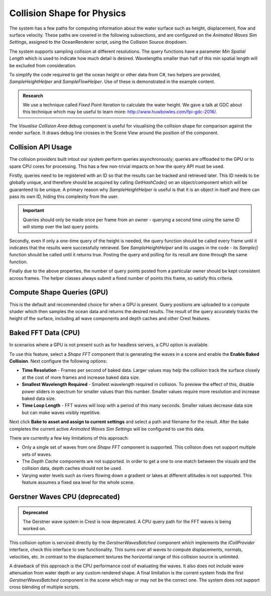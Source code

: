 Collision Shape for Physics
===========================

The system has a few paths for computing information about the water surface such as height, displacement, flow and surface velocity.
These paths are covered in the following subsections, and are configured on the *Animated Waves Sim Settings*, assigned to the OceanRenderer script, using the Collision Source dropdown.

The system supports sampling collision at different resolutions.
The query functions have a parameter *Min Spatial Length* which is used to indicate how much detail is desired.
Wavelengths smaller than half of this min spatial length will be excluded from consideration.

To simplify the code required to get the ocean height or other data from C#, two helpers are provided, *SampleHeightHelper* and *SampleFlowHelper*.
Use of these is demonstrated in the example content.

.. TODO: Also add this under development or research?

.. admonition:: Research

   We use a technique called *Fixed Point Iteration* to calculate the water height.
   We gave a talk at GDC about this technique which may be useful to learn more: http://www.huwbowles.com/fpi-gdc-2016/.

The *Visualise Collision Area* debug component is useful for visualising the collision shape for comparison against the render surface.
It draws debug line crosses in the Scene View around the position of the component.


Collision API Usage
-------------------

The collision providers built intout our system perform queries asynchronously; queries are offloaded to the GPU or to spare CPU cores for processing.
This has a few non-trivial impacts on how the query API must be used.

Firstly, queries need to be registered with an ID so that the results can be tracked and retrieved later.
This ID needs to be globally unique, and therefore should be acquired by calling *GetHashCode()* on an object/component which will be guaranteed to be unique.
A primary reason why *SampleHeightHelper* is useful is that it is an object in itself and there can pass its own ID, hiding this complexity from the user.

.. important::

   Queries should only be made once per frame from an owner - querying a second time using the same ID will stomp over the last query points.

Secondly, even if only a one-time query of the height is needed, the query function should be called every frame until it indicates that the results were successfully retrieved.
See *SampleHeightHelper* and its usages in the code - its *Sample()* function should be called until it returns true.
Posting the query and polling for its result are done through the same function.

Finally due to the above properties, the number of query points posted from a particular owner should be kept consistent across frames.
The helper classes always submit a fixed number of points this frame, so satisfy this criteria.


Compute Shape Queries (GPU)
---------------------------

This is the default and recommended choice for when a GPU is present.
Query positions are uploaded to a compute shader which then samples the ocean data and returns the
desired results.
The result of the query accurately tracks the height of the surface, including all wave components and depth caches and other Crest features.


Baked FFT Data (CPU)
--------------------

In scenarios where a GPU is not present such as for headless servers, a CPU option is available.

To use this feature, select a *Shape FFT* component that is generating the waves in a scene and enable the **Enable Baked Collision**.
Next configure the following options:

-  **Time Resolution** - Frames per second of baked data. Larger values may help the collision track the surface closely at the cost of more frames and increase baked data size.
-  **Smallest Wavelength Required** - Smallest wavelength required in collision. To preview the effect of this, disable power sliders in spectrum for smaller values than this number. Smaller values require more resolution and increase baked data size.
-  **Time Loop Length** - FFT waves will loop with a period of this many seconds. Smaller values decrease data size but can make waves visibly repetitive.

Next click **Bake to asset and assign to current settings** and select a path and filename for the result.
After the bake completes the current active *Animated Waves Sim Settings* will be configured to use this data.

There are currently a few key limitations of this approach:

-  Only a single set of waves from one *Shape FFT* component is supported. This collision does not support multiple sets of waves.
-  The *Depth Cache* components are not supported. In order to get a one to one match between the visuals and the collision data, depth caches should not be used.
-  Varying water levels such as rivers flowing down a gradient or lakes at different altitudes is not supported. This feature assumes a fixed sea level for the whole scene.


Gerstner Waves CPU (deprecated)
-------------------------------

.. admonition:: Deprecated

   The Gerstner wave system in Crest is now deprecated. A CPU query path for the FFT waves is being worked on.

This collision option is serviced directly by the *GerstnerWavesBatched* component which implements the *ICollProvider* interface, check this interface to see functionality.
This sums over all waves to compute displacements, normals, velocities, etc.
In contrast to the displacement textures the horizontal range of this collision source is unlimited.

A drawback of this approach is the CPU performance cost of evaluating the waves.
It also does not include wave attenuation from water depth or any custom rendered shape.
A final limitation is the current system finds the first *GerstnerWavesBatched* component in the scene which may or may not be the correct one.
The system does not support cross blending of multiple scripts.
